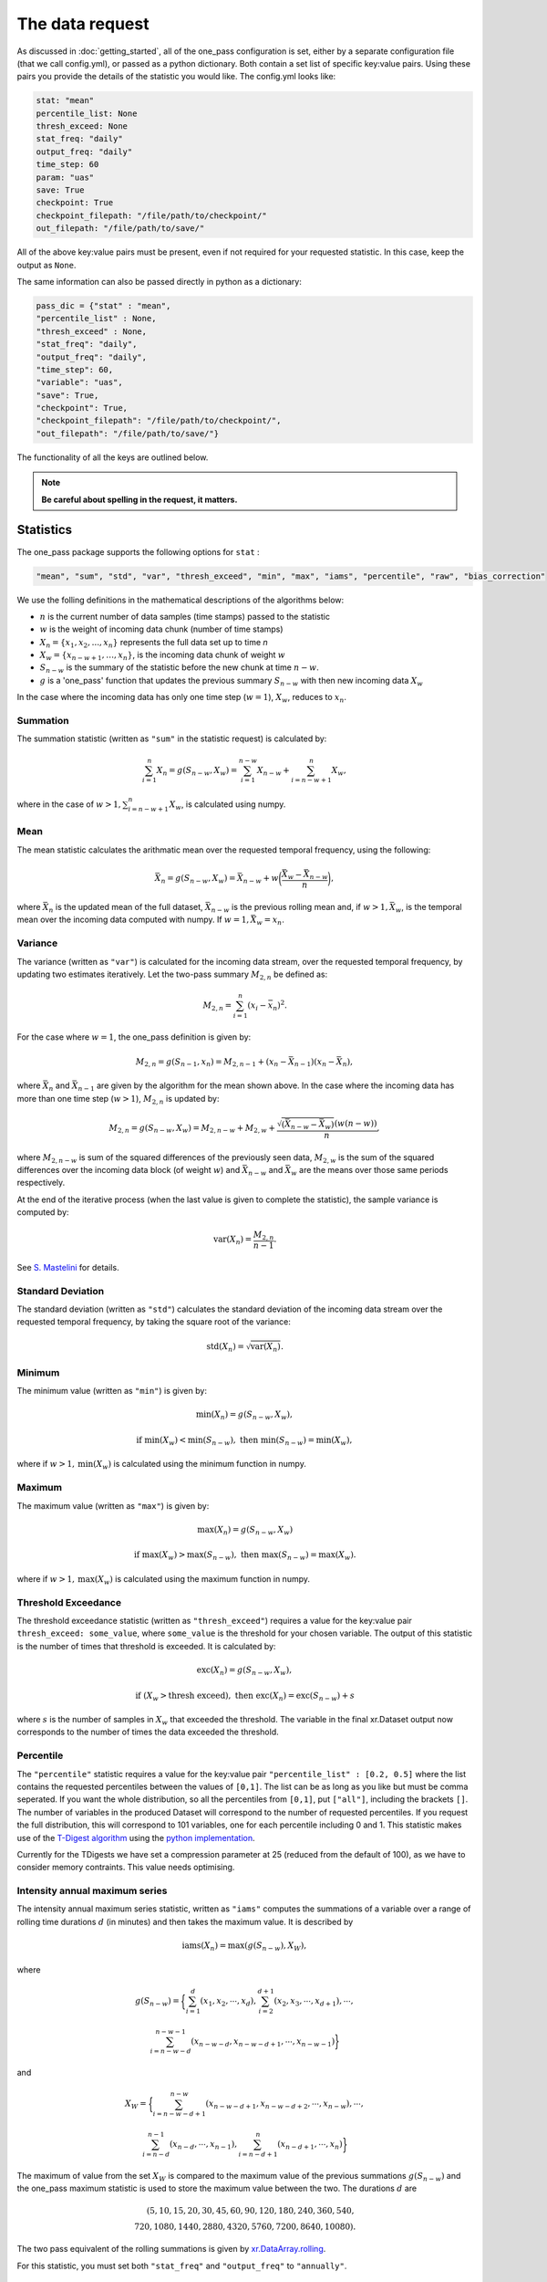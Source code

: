 The data request
=======================

As discussed in :doc:`getting_started`, all of the one_pass configuration is set, either by a separate configuration file (that we call config.yml), or passed as a python dictionary. Both contain a set list of specific key:value pairs. Using these pairs you provide the details of the statistic you would like. The config.yml looks like:

.. code-block:: bash

   stat: "mean"
   percentile_list: None
   thresh_exceed: None
   stat_freq: "daily"
   output_freq: "daily"
   time_step: 60 
   param: "uas"
   save: True
   checkpoint: True
   checkpoint_filepath: "/file/path/to/checkpoint/"
   out_filepath: "/file/path/to/save/"

All of the above key:value pairs must be present, even if not required for your requested statistic. In this case, keep the output as ``None``. 

The same information can also be passed directly in python as a dictionary:

.. code-block:: python

   pass_dic = {"stat" : "mean",
   "percentile_list" : None,
   "thresh_exceed" : None,
   "stat_freq": "daily",
   "output_freq": "daily",
   "time_step": 60,
   "variable": "uas",
   "save": True,
   "checkpoint": True,
   "checkpoint_filepath": "/file/path/to/checkpoint/",
   "out_filepath": "/file/path/to/save/"}

The functionality of all the keys are outlined below.

.. note:: 

        **Be careful about spelling in the request, it matters.**

Statistics
---------------

The one_pass package supports the following options for ``stat`` : 

.. code-block:: JSON
   
   "mean", "sum", "std", "var", "thresh_exceed", "min", "max", "iams", "percentile", "raw", "bias_correction"

We use the folling definitions in the mathematical descriptions of the algorithms below: 

- :math:`n` is the current number of data samples (time stamps) passed to the statistic
- :math:`w` is the weight of incoming data chunk (number of time stamps)
- :math:`X_n = \{x_1, x_2, ..., x_n\}` represents the full data set up to time `n`
- :math:`X_w = \{x_{n-w+1}, \ldots, x_n\}`, is the incoming data chunk of weight :math:`w`
- :math:`S_{n-w}` is the summary of the statistic before the new chunk at time :math:`n-w`.
- :math:`g` is a 'one_pass' function that updates the previous summary :math:`S_{n-w}` with then new incoming data :math:`X_w`  

In the case where the incoming data has only one time step (:math:`w = 1`), :math:`X_w`, reduces to :math:`x_n`.

Summation
^^^^^^^^^^^^^

The summation statistic (written as ``"sum"`` in the statistic request) is calculated by:

.. math::

   \sum_{i=1}^{n}X_n = g(S_{n-w}, X_w) = \sum_{i=1}^{n-w}X_{n-w} + \sum_{i=n-w+1}^{n}X_w,

where in the case of :math:`w>1, \sum_{i=n-w+1}^{n}X_w`, is calculated using numpy.

Mean
^^^^^^^^^^^

The mean statistic calculates the arithmatic mean over the requested temporal frequency, using the following:  

.. math::
   
   \bar{X}_n = g(S_{n-w}, X_w) = \bar{X}_{n-w} + w\bigg(\frac{\bar{X_w} - \bar{X}_{n-w}}{n}\bigg), 

where :math:`\bar{X}_n` is the updated mean of the full dataset, :math:`\bar{X}_{n-w}` is the previous rolling mean and, if :math:`w> 1, \bar{X_w}`, is the temporal mean over the incoming data computed with numpy. If :math:`w= 1, \bar{X_w} = x_n`.

Variance 
^^^^^^^^^^^^^

The variance (written as ``"var"``) is calculated for the incoming data stream, over the requested temporal frequency, by updating two estimates iteratively. Let the two-pass summary :math:`M_{2,n}` be defined as:

.. math:: 

   M_{2,n} = \sum_{i = 1}^{n}(x_i - \bar{x}_n)^2.

For the case where :math:`w = 1`, the one_pass definition is given by: 

.. math:: 

   M_{2,n} = g(S_{n-1}, x_n) = M_{2,n-1} + (x_n - \bar{X}_{n-1})(x_n - \bar{X}_n), 
   
where :math:`\bar{X}_n` and :math:`\bar{X}_{n-1}` are given by the algorithm for the mean shown above. In the case where the incoming data has more than one time step (:math:`w > 1`), :math:`M_{2,n}` is updated by:

.. math::
   
      M_{2,n}= g(S_{n-w}, X_w) = M_{2,n-w} + M_{2,w} + \frac{\sqrt{(\bar{X}_{n-w} - \bar{X}_{w})} (w(n-w))}{n}, 

where :math:`M_{2,n-w}` is sum of the squared differences of the previously seen data, :math:`M_{2,w}` is the sum of the squared differences over the incoming data block (of weight :math:`w`) and :math:`\bar{X}_{n-w}` and :math:`\bar{X}_{w}` are the means over those same periods respectively. 

At the end of the iterative process (when the last value is given to complete the statistic), the sample variance is computed by:

.. math:: 
   
   \textrm{var}(X_n) = \frac{M_{2,n}}{n-1}.

See `S. Mastelini <https://www.sciencedirect.com/science/article/abs/pii/S0167865521000520>`__ for details. 

Standard Deviation 
^^^^^^^^^^^^^^^^^^^^^

The standard deviation (written as ``"std"``) calculates the standard deviation of the incoming data stream over the requested temporal frequency, by taking the square root of the variance: 

.. math:: 

   \textrm{std}(X_n) = \sqrt{\textrm{var}(X_n)}.

Minimum 
^^^^^^^^^^^^^^

The minimum value (written as ``"min"``) is given by: 

.. math:: 

   \textrm{min}(X_n) = g(S_{n-w}, X_w),
 
.. math:: 

   \textrm{ if } \textrm{min}(X_w) < \textrm{min}(S_{n-w}), \textrm{ then }  \textrm{min}(S_{n-w}) = \textrm{min}(X_w),

where if :math:`w > 1, \textrm{min}(X_w)` is calculated using the minimum function in numpy.

Maximum
^^^^^^^^^^^^^^

The maximum value (written as ``"max"``) is given by:

.. math:: 

   \textrm{max}(X_n) = g(S_{n-w}, X_w)

.. math:: 

   \textrm{ if } \textrm{max}(X_w) > \textrm{max}(S_{n-w}), \textrm{ then }  \textrm{max}(S_{n-w}) = \textrm{max}(X_w).

where if :math:`w > 1, \textrm{max}(X_w)` is calculated using the maximum function in numpy.

Threshold Exceedance 
^^^^^^^^^^^^^^^^^^^^^^^

The threshold exceedance statistic (written as ``"thresh_exceed"``) requires a value for the key:value pair ``thresh_exceed: some_value``, where ``some_value`` is the threshold for your chosen variable. The output of this statistic is the number of times that threshold is exceeded. It is calculated by: 

.. math::

  \textrm{exc}(X_n) = g(S_{n-w}, X_w), 
 
.. math:: 

  \textrm{ if } (X_w > \textrm{thresh exceed}), \textrm{ then } \textrm{exc}(X_{n}) = \textrm{exc}(S_{n-w}) + s

where :math:`s` is the number of samples in :math:`X_w` that exceeded the threshold. The variable in the final xr.Dataset output now corresponds to the number of times the data exceeded the threshold.

Percentile
^^^^^^^^^^^^^

The ``"percentile"`` statistic requires a value for the key:value pair ``"percentile_list" : [0.2, 0.5]`` where the list contains the requested percentiles between the values of ``[0,1]``. The list can be as long as you like but must be comma seperated. If you want the whole distribution, so all the percentiles from ``[0,1]``, put ``["all"]``, including the brackets ``[]``. The number of variables in the produced Dataset will correspond to the number of requested percentiles. If you request the full distribution, this will correspond to 101 variables, one for each percentile including 0 and 1. This statistic makes use of the `T-Digest algorithm <https://www.sciencedirect.com/science/article/pii/S2665963820300403>`__ using the `python implementation <https://github.com/protivinsky/pytdigest/tree/main>`__. 

Currently for the TDigests we have set a compression parameter at 25 (reduced from the default of 100), as we have to consider memory contraints. This value needs optimising. 

Intensity annual maximum series
^^^^^^^^^^^^^^^^^^^^^^^^^^^^^^^^^

The intensity annual maximum series statistic, written as ``"iams"`` computes the summations of a variable over a range of rolling time durations :math:`d` (in minutes) and then takes the maximum value. It is described by 

.. math:: 

   \textrm{iams}(X_n) = \textrm{max}(g(S_{n-w}), X_W),

where 

.. math::  

   g(S_{n-w}) = \bigg\{\sum_{i=1}^{d}(x_1, x_2, \cdots , x_d), \sum_{i=2}^{d+1}(x_2, x_3, \cdots , x_{d+1}), \cdots , 
.. math::
   \sum_{i=n-w-d}^{n-w-1}(x_{n-w-d}, x_{n-w-d+1}, \cdots , x_{n-w-1})\bigg\}

and 

.. math:: 

   X_W = \bigg\{\sum_{i=n-w-d+1}^{n-w}(x_{n-w-d+1}, x_{n-w-d+2}, \cdots , x_{n-w}), \cdots ,
.. math::
   \sum_{i=n-d}^{n-1}(x_{n-d}, \cdots , x_{n-1}), \sum_{i=n-d+1}^{n}(x_{n-d+1}, \cdots , x_{n})\bigg\}

The maximum of value from the set :math:`X_W` is compared to the maximum value of the previous summations :math:`g(S_{n-w})` and the one_pass maximum statistic is used to store the maximum value between the two. The durations :math:`d` are 

.. math:: 
  
  (5, 10, 15, 20, 30, 45, 60, 90, 120, 180, 240, 360, 540, \\
  720, 1080, 1440, 2880, 4320, 5760, 7200, 8640, 10080).

The two pass equivalent of the rolling summations is given by `xr.DataArray.rolling <https://docs.xarray.dev/en/stable/generated/xarray.DataArray.rolling.html>`__.  

For this statistic, you must set both ``"stat_freq"`` and ``"output_freq"`` to ``"annually"``.

Raw
^^^^^^^^^^

The ``"raw"`` statistic does not compute any statistical summaries on the incoming data, it simply outputs the raw data as it is passed. The only way it will modify the data is if a Dataset is passed with many climate variables, it will extract the variable requested and produce a Dataset containing only that variable. This option is included to act as a temporary data buffer for some use case applications. 

Bias-Correction
^^^^^^^^^^^^^^^^^

Another layer to the one_pass library is the bias-correction. This package is being developed seperately from the one_pass but will make use of the outputs from the one_pass package. Specifically if you set ``"stat" : "bias_correction"`` you will receive three outputs, as opposed to just one. 

1. Daily aggregations of the incoming data (either daily means or summations if the variable is precipitation) as netCDF. Currently the variable names that will use summation as opposed to means are ``'pr', 'lsp', 'cp', 'tp', 'pre', 'precip', 'rain'``.
2. The raw data at native temporal resolution as netCDF (this is equivalent to ``"raw"`` described above).  
3. A pickle file containing TDigest objects. There will be one file for each month, and the digests will be updated with the daily time aggregations (means or summations) for that month. The months will be accumulated, for example, the month 01 file will contain data from all the Januaries of the years the model has covered. 

When using this statistic, make sure to set ``"stat_freq" : "daily"`` and ``"output_freq" : "daily"``.

.. note:: The bias-correction statistic has been created specifically to pass data to the bias correction package. It does not provide bias corrected data itself.


Frequencies
-----------------

Statistic Frequency
^^^^^^^^^^^^^^^^^^^^^^

The statistic frequency (written as ``"stat_freq"``) can take the following options: 

.. code-block:: 
   
   "hourly", "3hourly", "6hourly", "12hourly", "daily", "daily_noon", "weekly", "monthly", "3monthly", "annually", "continuous"

Each option defines the period over which you would like the statistic computed. The frequency ``"daily_noon"`` runs for a 24 hour period but starting at 13:00. For the frequencies ``"weekly"``, ``"monthly"``, ``"annually"``, the one_pass package uses the Gregorian calendar, e.g. ``"annually"`` will only start accumlating data if the first piece of data provided corresponds to the 1st January, it will not compute a random 365 days starting on any random date. If the data stream starts half way through the year, the one_pass will simply pass over the incoming data until it reaches the beginning of the new year. For ``"monthly"`` leap years are included. ``"weekly"`` will run from Monday - Sunday.

The option of ``"continuous"``, will start from the first piece of data that is provided and will continously update the statistic as new data is provided.

Output Frequency
^^^^^^^^^^^^^^^^^^^

The output frequency option (written as ``"output_freq"``) takes the same input options as ``"stat_freq"``. This option defines the frequency you want to output (or save) the xr.Dataset containing your statistic. If you set ``"output_freq"`` the same as ``"stat_freq"`` (which is the standard output) the Dataset produced by the one_pass will have a time dimension of length one, corresponding the summary statistic requested by ``"stat_freq"``. If, however, if you have requested ``"stat_freq": "hourly"`` but you set ``"output_freq": "daily"``, you will have a xr.Dataset with a time dimension of length 24, corresponding to 24 hourly statistical summaries in one file. Likewise, if you set ``"stat_freq":"daily"`` and ``"output_freq":"monthly"``, your final output will have a time dimension of 31 (if there are 31 days in that month), if you started from the first day of the month, or, if you started passing data half way through the month, it will correspond to however many days are left in that month. 

The ``"output_freq"`` must be the same or greater than the ``"stat_freq"``. If you set ``"stat_freq" = "continuous"`` you must set ``"output_freq"`` to the frequency at which the one_pass outputs the current status of the statistic. **Do not** also set ``"output_freq" = "continuous"``.

If you ``"set_freq"`` to ``"daily_noon"``, then you must set ``"output_freq"`` also to ``"daily_noon"`` or higher (``"monthly"`` etc). Do not set it to ``"daily"``. 

Time step
----------------

The option ``"time_step"``  is the the time step of your incoming data in **minutes**. Currently this is also given in the configuration file for the GSV, we are aware that this is repeated data. Soon these configuration files will be combined however for now, it needs to be set here. Eventually, this information will be provided by the streamed climate data. 

Variable 
--------------

The climate variable you want to compute your statistic on. If you provide the one_pass with a xr.DataArray, you do not need to set this, however if you provide an xr.Dataset then this is required. 

**Note the one_pass can only work with one variable at a time, multiple variables will be handled by different calls in the workflow.**

Save
------------

Either ``True`` or ``False``. If you set this to ``False``, the final statistic will only be output in memory and will get overwritten when new data is passed to the Opa class. It is recommended to set this to ``True`` and a netCDF file will be written (in the ``"out_filepath"``) when the statistic is completed.

If you have requested to save the output, the file name will be ``timestamp_variable_stat_frequency_statistic.nc``. For example, if you asked for a monthly mean of precipitation the file name would be ``2070_05_pr_monthly_mean.nc``. The one_pass will not differentiate between different experimental runs.

Checkpoint
-----------------
Either ``True`` or ``False``. This defines if you want to write intermediate checkpoint files as the one_pass is provided new data. If ``True``, a checkpoint file will be written for every new chunk of incoming data. If set to ``False`` the rolling statistic will only be stored in memory and will be lost of if the programme crashes. Setting to ``True`` will allow for the statistics to be rolled back in time if the model crashes. It is highly recommended to set this to ``True``.


Checkpoint Filepath
-------------------------

This is the file path, **NOT including the file name**, of your checkpoint files. The name of the checkpoint file will be dynamically created.

Save Filepath
-----------------

``"out_filepath"`` is the file path to where you want the final netCDF files to be written. The name of the file is dynamically created inside the one_pass as it contains the details of the requested statistic.













